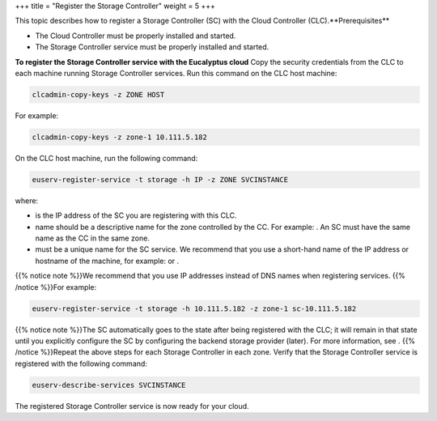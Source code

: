 +++
title = "Register the Storage Controller"
weight = 5
+++

..  _registering_scs:

This topic describes how to register a Storage Controller (SC) with the Cloud Controller (CLC).**Prerequisites** 

* The Cloud Controller must be properly installed and started. 

* The Storage Controller service must be properly installed and started. 

**To register the Storage Controller service with the Eucalyptus cloud** Copy the security credentials from the CLC to each machine running Storage Controller services. Run this command on the CLC host machine: 

.. code::

  clcadmin-copy-keys -z ZONE HOST

For example: 



.. code::

  clcadmin-copy-keys -z zone-1 10.111.5.182

On the CLC host machine, run the following command: 

.. code::

  euserv-register-service -t storage -h IP -z ZONE SVCINSTANCE

where: 



* is the IP address of the SC you are registering with this CLC. 

* name should be a descriptive name for the zone controlled by the CC. For example: . An SC must have the same name as the CC in the same zone. 

* must be a unique name for the SC service. We recommend that you use a short-hand name of the IP address or hostname of the machine, for example: or . 

{{% notice note %}}We recommend that you use IP addresses instead of DNS names when registering services. {{% /notice %}}For example: 



.. code::

  euserv-register-service -t storage -h 10.111.5.182 -z zone-1 sc-10.111.5.182

{{% notice note %}}The SC automatically goes to the state after being registered with the CLC; it will remain in that state until you explicitly configure the SC by configuring the backend storage provider (later). For more information, see . {{% /notice %}}Repeat the above steps for each Storage Controller in each zone. Verify that the Storage Controller service is registered with the following command: 

.. code::

  euserv-describe-services SVCINSTANCE

The registered Storage Controller service is now ready for your cloud. 

